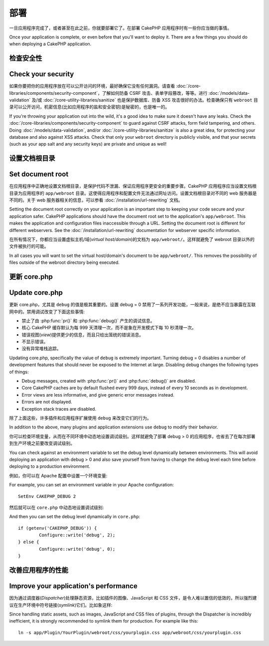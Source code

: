部署
##########

一旦应用程序完成了，或者甚至在此之前，你就要部署它了。在部署 CakePHP 应用程序时有一些你应当做的事情。

Once your application is complete, or even before that you'll want to deploy it.
There are a few things you should do when deploying a CakePHP application.

检查安全性
===================

Check your security
===================

如果你要把你的应用程序放在可以公开访问的环境，最好确保它没有任何漏洞。请查看 :doc:`/core-libraries/components/security-component`，了解如何防备 CSRF 攻击、表单字段篡改，等等。进行 :doc:`/models/data-validation` 及/或 :doc:`/core-utility-libraries/sanitize` 也是保护数据库、防备 XSS 攻击很好的办法。检查确保只有 ``webroot`` 目录可以公开访问，机密信息(比如应用程序的盐和安全密钥)是秘密的，也是唯一的。

If you're throwing your application out into the wild, it's a good idea to make
sure it doesn't have any leaks. Check the :doc:`/core-libraries/components/security-component` to guard against
CSRF attacks, form field tampering, and others. Doing :doc:`/models/data-validation`, and/or
:doc:`/core-utility-libraries/sanitize` is also a great idea, for protecting your
database and also against XSS attacks. Check that only your ``webroot`` directory
is publicly visible, and that your secrets (such as your app salt and
any security keys) are private and unique as well!

设置文档根目录
=================

Set document root
=================

在应用程序中正确地设置文档根目录，是保护代码不泄漏、保证应用程序更安全的重要步骤。CakePHP 应用程序应当设置文档根目录为应用程序的 ``app/webroot`` 目录。这使得应用程序和配置文件无法通过网址访问。设置文档根目录对不同的 web 服务器是不同的。关于 web 服务器相关的信息，可以参看 :doc:`/installation/url-rewriting` 文档。

Setting the document root correctly on your application is an important step to
keeping your code secure and your application safer. CakePHP applications
should have the document root set to the application's ``app/webroot``. This
makes the application and configuration files inaccessible through a URL.
Setting the document root is different for different webservers. See the
:doc:`/installation/url-rewriting` documentation for webserver specific
information.

在所有情况下，你都应当设置虚拟主机/域(*virtual host/domain*)的文档为 ``app/webroot/``。这样就避免了 webroot 目录以外的文件被执行的可能。

In all cases you will want to set the virtual host/domain's document to be
``app/webroot/``. This removes the possibility of files outside of the webroot
directory being executed.

更新 core.php
===============

Update core.php
===============

更新 core.php，尤其是 ``debug`` 的值是极其重要的。设置 debug = 0 禁用了一系列开发功能，一般来说，是绝不应当暴露在互联网中的。禁用调试改变了下面这些事情:

* 禁止了由 :php:func:`pr()` 和 :php:func:`debug()` 产生的调试信息。
* 核心 CakePHP 缓存默认为每 999 天清理一次，而不是象在开发模式下每 10 秒清理一次。
* 错误视图(*view*)提供更少的信息，而且只给出笼统的错误消息。
* 不显示错误。
* 没有异常堆栈追踪。

Updating core.php, specifically the value of ``debug`` is extremely important.
Turning debug = 0 disables a number of development features that should never be
exposed to the Internet at large. Disabling debug changes the following types of
things:

* Debug messages, created with :php:func:`pr()` and :php:func:`debug()` are
  disabled.
* Core CakePHP caches are by default flushed every 999 days, instead of every
  10 seconds as in development.
* Error views are less informative, and give generic error messages instead.
* Errors are not displayed.
* Exception stack traces are disabled.

除了上面这些，许多插件和应用程序扩展使用 ``debug`` 来改变它们的行为。

In addition to the above, many plugins and application extensions use ``debug``
to modify their behavior.

你可以检查环境变量，从而在不同环境中动态地设置调试级别。这样就避免了部署 debug > 0 的应用程序，也省去了在每次部署到生产环境之前要改变调试级别。

You can check against an environment variable to set the debug level dynamically
between environments. This will avoid deploying an application with debug > 0 and
also save yourself from having to change the debug level each time before deploying
to a production environment.

例如，你可以在 Apache 配置中设置一个环境变量::

For example, you can set an environment variable in your Apache configuration::

	SetEnv CAKEPHP_DEBUG 2

然后就可以在 ``core.php`` 中动态地设置调试级别::

And then you can set the debug level dynamically in ``core.php``::

	if (getenv('CAKEPHP_DEBUG')) {
		Configure::write('debug', 2);
	} else {
		Configure::write('debug', 0);
	}

改善应用程序的性能
======================================

Improve your application's performance
======================================

因为通过调度器(*Dispatcher*)处理静态资源，比如插件的图像、JavaScript 和 CSS 文件，是令人难以置信的低效的，所以强烈建议在生产环境中符号链接(*symlink*)它们。比如象这样::

Since handling static assets, such as images, JavaScript and CSS files of plugins,
through the Dispatcher is incredibly inefficient, it is strongly recommended to symlink
them for production. For example like this::

    ln -s app/Plugin/YourPlugin/webroot/css/yourplugin.css app/webroot/css/yourplugin.css


.. meta::
    :title lang=zh_CN: Deployment
    :keywords lang=zh_CN: stack traces,application extensions,set document,installation documentation,development features,generic error,document root,func,debug,caches,error messages,configuration files,webroot,deployment,cakephp,applications
